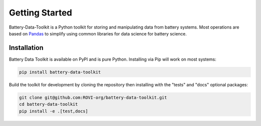 Getting Started
===============

Battery-Data-Toolkit is a Python toolkit for storing and manipulating data from battery systems.
Most operations are based on `Pandas <https://pandas.pydata.org/docs/>`_ to simplify using
common libraries for data science for battery science.

Installation
------------

Battery Data Toolkit is available on PyPI and is pure Python.
Installing via Pip will work on most systems:

.. code-block:: shell

    pip install battery-data-toolkit

Build the toolkit for development by cloning the repository
then installing with the "tests" and "docs" optional packages:

.. code-block:: shell

    git clone git@github.com:ROVI-org/battery-data-toolkit.git
    cd battery-data-toolkit
    pip install -e .[test,docs]
